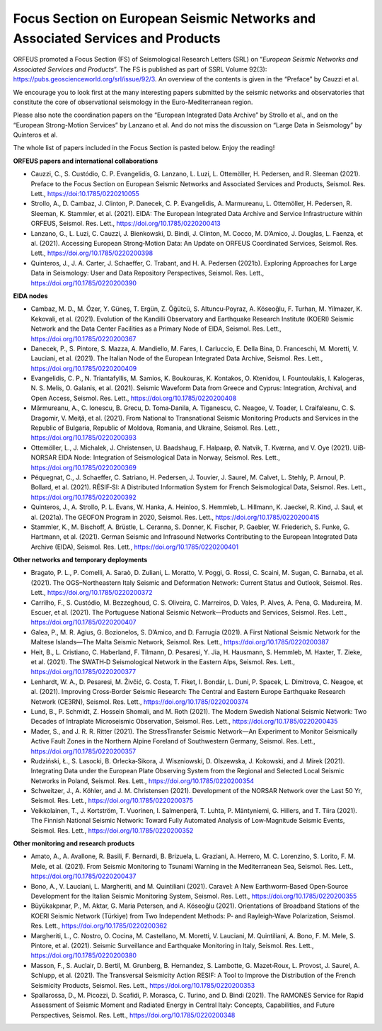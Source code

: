 Focus Section on European Seismic Networks and Associated Services and Products
===============================================================================

ORFEUS promoted a Focus Section (FS) of Seismological Research Letters (SRL) on “*European Seismic Networks and Associated Services and Products*”. The FS is published as part of SSRL Volume 92(3): https://pubs.geoscienceworld.org/srl/issue/92/3. 
An overview of the contents is given in the “Preface” by Cauzzi et al.

We encourage you to look first at the many interesting papers submitted by the seismic networks and observatories that constitute the core of observational seismology in the Euro-Mediterranean region.

Please also note the coordination papers on the “European Integrated Data Archive” by Strollo et al., and on the “European Strong-Motion Services” by Lanzano et al. And do not miss the discussion on “Large Data in Seismology” by Quinteros et al.

The whole list of papers included in the Focus Section is pasted below. Enjoy the reading!

**ORFEUS papers and international collaborations**

* Cauzzi, C., S. Custódio, C. P. Evangelidis, G. Lanzano, L. Luzi, L. Ottemöller, H. Pedersen, and R. Sleeman (2021). Preface to the Focus Section on European Seismic Networks and Associated Services and Products, Seismol. Res. Lett., https://doi:10.1785/0220210055 
* Strollo, A., D. Cambaz, J. Clinton, P. Danecek, C. P. Evangelidis, A. Marmureanu, L. Ottemöller, H. Pedersen, R. Sleeman, K. Stammler, et al. (2021). EIDA: The European Integrated Data Archive and Service Infrastructure within ORFEUS, Seismol. Res. Lett., https://doi.org/10.1785/0220200413 
* Lanzano, G., L. Luzi, C. Cauzzi, J. Bienkowski, D. Bindi, J. Clinton, M. Cocco, M. D’Amico, J. Douglas, L. Faenza, et al. (2021). Accessing European Strong‐Motion Data: An Update on ORFEUS Coordinated Services, Seismol. Res. Lett., https://doi.org/10.1785/0220200398  
* Quinteros, J., J. A. Carter, J. Schaeffer, C. Trabant, and H. A. Pedersen (2021b). Exploring Approaches for Large Data in Seismology: User and Data Repository Perspectives, Seismol. Res. Lett., https://doi.org/10.1785/0220200390 

**EIDA nodes**

* Cambaz, M. D., M. Özer, Y. Güneş, T. Ergün, Z. Öğütcü, S. Altuncu‐Poyraz, A. Köseoğlu, F. Turhan, M. Yilmazer, K. Kekovali, et al. (2021). Evolution of the Kandilli Observatory and Earthquake Research Institute (KOERI) Seismic Network and the Data Center Facilities as a Primary Node of EIDA, Seismol. Res. Lett., https://doi.org/10.1785/0220200367 
* Danecek, P., S. Pintore, S. Mazza, A. Mandiello, M. Fares, I. Carluccio, E. Della Bina, D. Franceschi, M. Moretti, V. Lauciani, et al. (2021). The Italian Node of the European Integrated Data Archive, Seismol. Res. Lett., https://doi.org/10.1785/0220200409 
* Evangelidis, C. P., N. Triantafyllis, M. Samios, K. Boukouras, K. Kontakos, O. Ktenidou, I. Fountoulakis, I. Kalogeras, N. S. Melis, O. Galanis, et al. (2021). Seismic Waveform Data from Greece and Cyprus: Integration, Archival, and Open Access, Seismol. Res. Lett., https://doi.org/10.1785/0220200408 
* Mărmureanu, A., C. Ionescu, B. Grecu, D. Toma‐Danila, A. Tiganescu, C. Neagoe, V. Toader, I. Craifaleanu, C. S. Dragomir, V. Meiţă, et al. (2021). From National to Transnational Seismic Monitoring Products and Services in the Republic of Bulgaria, Republic of Moldova, Romania, and Ukraine, Seismol. Res. Lett., https://doi.org/10.1785/0220200393 
* Ottemöller, L., J. Michalek, J. Christensen, U. Baadshaug, F. Halpaap, Ø. Natvik, T. Kværna, and V. Oye (2021). UiB‐NORSAR EIDA Node: Integration of Seismological Data in Norway, Seismol. Res. Lett., https://doi.org/10.1785/0220200369 
* Péquegnat, C., J. Schaeffer, C. Satriano, H. Pedersen, J. Touvier, J. Saurel, M. Calvet, L. Stehly, P. Arnoul, P. Bollard, et al. (2021). RÉSIF‐SI: A Distributed Information System for French Seismological Data, Seismol. Res. Lett., https://doi.org/10.1785/0220200392 
* Quinteros, J., A. Strollo, P. L. Evans, W. Hanka, A. Heinloo, S. Hemmleb, L. Hillmann, K. Jaeckel, R. Kind, J. Saul, et al. (2021a). The GEOFON Program in 2020, Seismol. Res. Lett., https://doi.org/10.1785/0220200415 
* Stammler, K., M. Bischoff, A. Brüstle, L. Ceranna, S. Donner, K. Fischer, P. Gaebler, W. Friederich, S. Funke, G. Hartmann, et al. (2021). German Seismic and Infrasound Networks Contributing to the European Integrated Data Archive (EIDA), Seismol. Res. Lett., https://doi.org/10.1785/0220200401  

**Other networks and temporary deployments**

* Bragato, P. L., P. Comelli, A. Saraò, D. Zuliani, L. Moratto, V. Poggi, G. Rossi, C. Scaini, M. Sugan, C. Barnaba, et al. (2021). The OGS–Northeastern Italy Seismic and Deformation Network: Current Status and Outlook, Seismol. Res. Lett., https://doi.org/10.1785/0220200372  
* Carrilho, F., S. Custódio, M. Bezzeghoud, C. S. Oliveira, C. Marreiros, D. Vales, P. Alves, A. Pena, G. Madureira, M. Escuer, et al. (2021). The Portuguese National Seismic Network—Products and Services, Seismol. Res. Lett., https://doi.org/10.1785/0220200407 
* Galea, P., M. R. Agius, G. Bozionelos, S. D’Amico, and D. Farrugia (2021). A First National Seismic Network for the Maltese Islands—The Malta Seismic Network, Seismol. Res. Lett., https://doi.org/10.1785/0220200387 
* Heit, B., L. Cristiano, C. Haberland, F. Tilmann, D. Pesaresi, Y. Jia, H. Hausmann, S. Hemmleb, M. Haxter, T. Zieke, et al. (2021). The SWATH‐D Seismological Network in the Eastern Alps, Seismol. Res. Lett., https://doi.org/10.1785/0220200377 
* Lenhardt, W. A., D. Pesaresi, M. Živčić, G. Costa, T. Fiket, I. Bondár, L. Duni, P. Spacek, L. Dimitrova, C. Neagoe, et al. (2021). Improving Cross‐Border Seismic Research: The Central and Eastern Europe Earthquake Research Network (CE3RN), Seismol. Res. Lett., https://doi.org/10.1785/0220200374  
* Lund, B., P. Schmidt, Z. Hossein Shomali, and M. Roth (2021). The Modern Swedish National Seismic Network: Two Decades of Intraplate Microseismic Observation, Seismol. Res. Lett., https://doi.org/10.1785/0220200435 
* Mader, S., and J. R. R. Ritter (2021). The StressTransfer Seismic Network—An Experiment to Monitor Seismically Active Fault Zones in the Northern Alpine Foreland of Southwestern Germany, Seismol. Res. Lett., https://doi.org/10.1785/0220200357 
* Rudziński, Ł., S. Lasocki, B. Orlecka‐Sikora, J. Wiszniowski, D. Olszewska, J. Kokowski, and J. Mirek (2021). Integrating Data under the European Plate Observing System from the Regional and Selected Local Seismic Networks in Poland, Seismol. Res. Lett., https://doi.org/10.1785/0220200354 
* Schweitzer, J., A. Köhler, and J. M. Christensen (2021). Development of the NORSAR Network over the Last 50 Yr, Seismol. Res. Lett., https://doi.org/10.1785/0220200375 
* Veikkolainen, T., J. Kortström, T. Vuorinen, I. Salmenperä, T. Luhta, P. Mäntyniemi, G. Hillers, and T. Tiira (2021). The Finnish National Seismic Network: Toward Fully Automated Analysis of Low‐Magnitude Seismic Events, Seismol. Res. Lett., https://doi.org/10.1785/0220200352 

**Other monitoring and research products**

* Amato, A., A. Avallone, R. Basili, F. Bernardi, B. Brizuela, L. Graziani, A. Herrero, M. C. Lorenzino, S. Lorito, F. M. Mele, et al. (2021). From Seismic Monitoring to Tsunami Warning in the Mediterranean Sea, Seismol. Res. Lett., https://doi.org/10.1785/0220200437 
* Bono, A., V. Lauciani, L. Margheriti, and M. Quintiliani (2021). Caravel: A New Earthworm‐Based Open‐Source Development for the Italian Seismic Monitoring System, Seismol. Res. Lett., https://doi.org/10.1785/0220200355  
* Büyükakpınar, P., M. Aktar, G. Maria Petersen, and A. Köseoğlu (2021). Orientations of Broadband Stations of the KOERI Seismic Network (Türkiye) from Two Independent Methods: P‐ and Rayleigh‐Wave Polarization, Seismol. Res. Lett., https://doi.org/10.1785/0220200362 
* Margheriti, L., C. Nostro, O. Cocina, M. Castellano, M. Moretti, V. Lauciani, M. Quintiliani, A. Bono, F. M. Mele, S. Pintore, et al. (2021). Seismic Surveillance and Earthquake Monitoring in Italy, Seismol. Res. Lett., https://doi.org/10.1785/0220200380 
* Masson, F., S. Auclair, D. Bertil, M. Grunberg, B. Hernandez, S. Lambotte, G. Mazet‐Roux, L. Provost, J. Saurel, A. Schlupp, et al. (2021). The Transversal Seismicity Action RESIF: A Tool to Improve the Distribution of the French Seismicity Products, Seismol. Res. Lett., https://doi.org/10.1785/0220200353 
* Spallarossa, D., M. Picozzi, D. Scafidi, P. Morasca, C. Turino, and D. Bindi (2021). The RAMONES Service for Rapid Assessment of Seismic Moment and Radiated Energy in Central Italy: Concepts, Capabilities, and Future Perspectives, Seismol. Res. Lett., https://doi.org/10.1785/0220200348 
